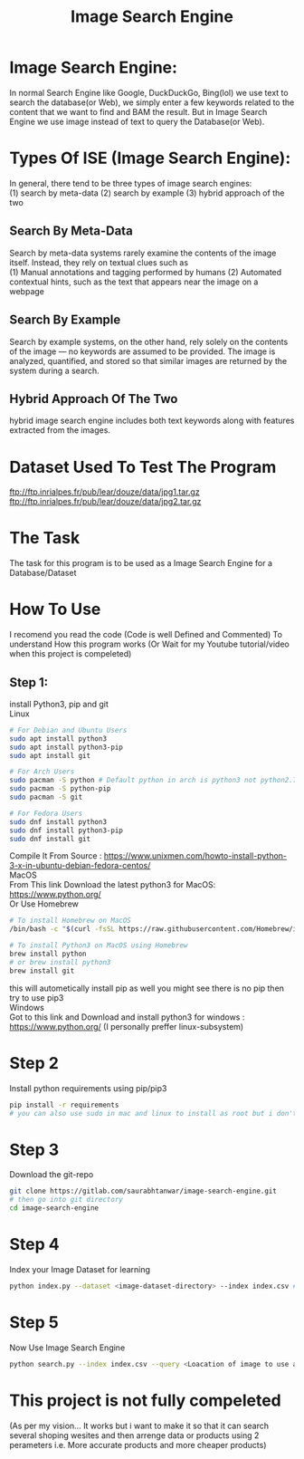 #+TITLE: Image Search Engine
#+DESCRIPTION: Image Search Engine with Python and OpenCV

* Image Search Engine:
In normal Search Engine like Google, DuckDuckGo, Bing(lol) we use text to search the database(or Web), we simply enter a few keywords related to the content that we want to find and BAM the result.
But in Image Search Engine we use image instead of text to query the Database(or Web).

* Types Of ISE (Image Search Engine):
In general, there tend to be three types of image search engines:\\
(1) search by meta-data
(2) search by example
(3) hybrid approach of the two

** Search By Meta-Data
Search by meta-data systems rarely examine the contents of the image itself. Instead, they rely on textual clues such as\\ 
(1) Manual annotations and tagging performed by humans  
(2) Automated contextual hints, such as the text that appears near the image on a webpage

** Search By Example
Search by example systems, on the other hand, rely solely on the contents of the image — no keywords are assumed to be provided. The image is analyzed, quantified, and stored so that similar images are returned by the system during a search.

** Hybrid Approach Of The Two
hybrid image search engine includes both text keywords along with features extracted from the images.

* Dataset Used To Test The Program
[[ftp://ftp.inrialpes.fr/pub/lear/douze/data/jpg1.tar.gz]] \\
[[ftp://ftp.inrialpes.fr/pub/lear/douze/data/jpg2.tar.gz]]

* The Task
The task for this program is to be used as a Image Search Engine for a Database/Dataset

* How To Use
I recomend you read the code (Code is well Defined and Commented) To understand How this program works (Or Wait for my Youtube tutorial/video when this project is compeleted)

** Step 1:
install Python3, pip and git \\

Linux
#+BEGIN_SRC Bash
    # For Debian and Ubuntu Users
    sudo apt install python3
    sudo apt install python3-pip
    sudo apt install git
#+END_SRC

#+BEGIN_SRC Bash
    # For Arch Users
    sudo pacman -S python # Default python in arch is python3 not python2.7
    sudo pacman -S python-pip
    sudo pacman -S git
#+END_SRC

#+BEGIN_SRC Bash
    # For Fedora Users
    sudo dnf install python3
    sudo dnf install python3-pip
    sudo dnf install git
#+END_SRC

Compile It From Source : [[https://www.unixmen.com/howto-install-python-3-x-in-ubuntu-debian-fedora-centos/]] \\

MacOS\\

From This link Download the latest python3 for MacOS: [[https://www.python.org/]] \\

Or Use Homebrew
#+BEGIN_SRC Bash
    # To install Homebrew on MacOS
    /bin/bash -c "$(curl -fsSL https://raw.githubusercontent.com/Homebrew/install/master/install.sh)"
#+END_SRC

#+BEGIN_SRC Bash
    # To install Python3 on MacOS using Homebrew
    brew install python
    # or brew install python3
    brew install git
#+END_SRC
this will autometically install pip as well you might see there is no pip then try to use pip3 \\

Windows\\

Got to this link and Download and install python3 for windows :  [[https://www.python.org/]] (I personally preffer linux-subsystem)


* Step 2
Install python requirements using pip/pip3

#+BEGIN_SRC Bash
    pip install -r requirements
    # you can also use sudo in mac and linux to install as root but i don't suggest you do it
#+END_SRC

* Step 3
Download the git-repo

#+BEGIN_SRC Bash
    git clone https://gitlab.com/saurabhtanwar/image-search-engine.git
    # then go into git directory
    cd image-search-engine
#+END_SRC

* Step 4 
Index your Image Dataset for learning
#+BEGIN_SRC Bash
    python index.py --dataset <image-dataset-directory> --index index.csv # index.csv is out file for indexing
#+END_SRC

* Step 5
Now Use Image Search Engine
#+BEGIN_SRC Bash
    python search.py --index index.csv --query <Loacation of image to use a query/searching perameter> --result-path <image-dataset-directory>
#+END_SRC

* This project is not fully compeleted 
(As per my vision... It works but i want to make it so that it can search several shoping wesites and then arrenge data or products using 2 perameters i.e. More accurate products and more cheaper products)
